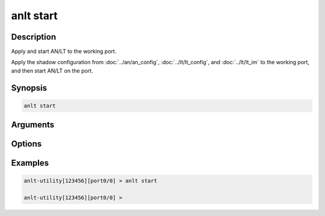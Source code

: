 anlt start
===================

Description
-----------

Apply and start AN/LT to the working port.

Apply the shadow configuration from :doc:`../an/an_config`, :doc:`../lt/lt_config`, and :doc:`../lt/lt_im` to the working port, and then start AN/LT on the port.


Synopsis
--------

.. code-block:: text
    
    anlt start

Arguments
---------


Options
-------


Examples
--------

.. code-block:: text

    anlt-utility[123456][port0/0] > anlt start

    anlt-utility[123456][port0/0] >
